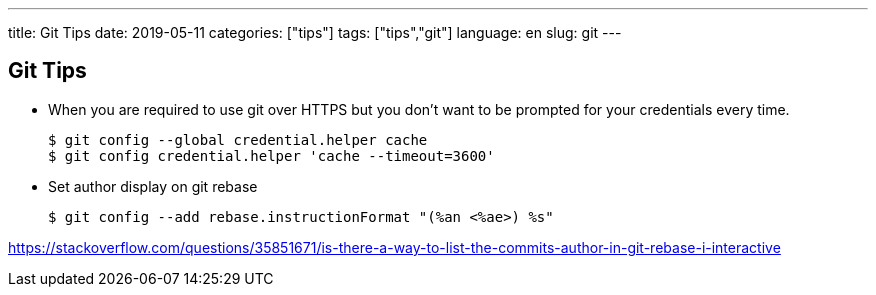 ---
title: Git Tips
date: 2019-05-11
categories: ["tips"]
tags: ["tips","git"]
language: en
slug: git
---

== Git Tips

- When you are required to use git over HTTPS but you don't want to be prompted for your credentials every time.

  $ git config --global credential.helper cache
  $ git config credential.helper 'cache --timeout=3600'

- Set author display on git rebase

  $ git config --add rebase.instructionFormat "(%an <%ae>) %s"

https://stackoverflow.com/questions/35851671/is-there-a-way-to-list-the-commits-author-in-git-rebase-i-interactive
